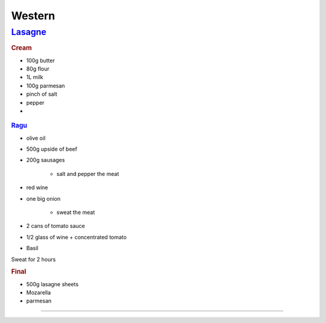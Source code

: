 =======
Western
=======

`Lasagne <https://youtu.be/x64gbjmtnHM>`_
=========================================

.. rubric:: Cream

- 100g butter
- 80g flour
- 1L milk
- 100g parmesan 
- pinch of salt
- pepper
- 


.. figure:: /images/lasagne_butter.png
	:scale: 20 %
	:align: center
	:alt: alternate text
	:figclass: align-center

.. figure:: /images/lasagne_butter_milk.png
	:scale: 20 %
	:align: center
	:alt: alternate text
	:figclass: align-center

.. figure:: /images/lasagne_cream.png
	:scale: 20 %
	:align: center
	:alt: alternate text
	:figclass: align-center


.. rubric:: `Ragu <https://youtu.be/ChzUN_RvMeY>`_

- olive oil
- 500g upside of beef
- 200g sausages

	- salt and pepper the meat

- red wine
- one big onion

	- sweat the meat 

- 2 cans of tomato sauce
- 1/2 glass of wine + concentrated tomato
- Basil

Sweat for 2 hours

.. rubric:: Final

- 500g lasagne sheets
- Mozarella
- parmesan


.. figure:: /images/lasagne_pile.png
	:scale: 20 %
	:align: center
	:alt: alternate text
	:figclass: align-center

.. figure:: /images/lasagne_oven.png
	:scale: 20 %
	:align: center
	:alt: alternate text
	:figclass: align-center


----------------------------------------------------